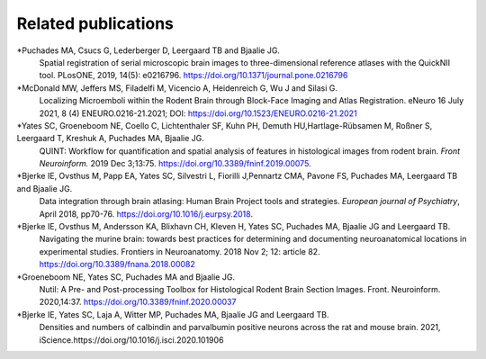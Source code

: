 **Related publications**
----------------------------
*Puchades MA, Csucs G, Lederberger D, Leergaard TB and Bjaalie JG.
   Spatial registration of serial microscopic brain images to
   three-dimensional reference atlases with the QuickNII tool. PLosONE,
   2019, 14(5): e0216796. https://doi.org/10.1371/journal.pone.0216796

*McDonald MW, Jeffers MS, Filadelfi M, Vicencio A, Heidenreich G, Wu J and Silasi G.
   Localizing Microemboli within the Rodent Brain through Block-Face Imaging and        Atlas Registration. eNeuro 16 July 2021, 8 (4) ENEURO.0216-21.2021; DOI:            https://doi.org/10.1523/ENEURO.0216-21.2021 

*Yates SC, Groeneboom NE, Coello C, Lichtenthaler SF, Kuhn PH, Demuth HU,Hartlage-Rübsamen M, Roßner S, Leergaard T, Kreshuk A, Puchades MA, Bjaalie JG.
   QUINT: Workflow for quantification and spatial
   analysis of features in histological images from rodent brain. *Front
   Neuroinform.* 2019 Dec 3;13:75. https://doi.org/10.3389/fninf.2019.00075.

*Bjerke IE, Ovsthus M, Papp EA, Yates SC, Silvestri L, Fiorilli J,Pennartz CMA, Pavone FS, Puchades MA, Leergaard TB and Bjaalie JG.
   Data integration through brain atlasing: Human Brain Project tools and strategies. *European journal of Psychiatry*, April 2018, pp70-76.
   https://doi.org/10.1016/j.eurpsy.2018.

*Bjerke IE, Ovsthus M, Andersson KA, Blixhavn CH, Kleven H, Yates SC, Puchades MA, Bjaalie JG and Leergaard TB.
   Navigating the murine brain: towards best practices for determining and documenting
   neuroanatomical locations in experimental studies. Frontiers in
   Neuroanatomy. 2018 Nov 2; 12: article 82. https://doi.org/10.3389/fnana.2018.00082

*Groeneboom NE, Yates SC, Puchades MA and Bjaalie JG.
   Nutil: A Pre- and Post-processing Toolbox for Histological Rodent Brain
   Section Images. Front. Neuroinform. 2020,14:37. https://doi.org/10.3389/fninf.2020.00037

*Bjerke IE, Yates SC, Laja A, Witter MP, Puchades MA, Bjaalie JG and Leergaard TB.
   Densities and numbers of calbindin and parvalbumin
   positive neurons across the rat and mouse brain. 2021, iScience.https://doi.org/10.1016/j.isci.2020.101906
